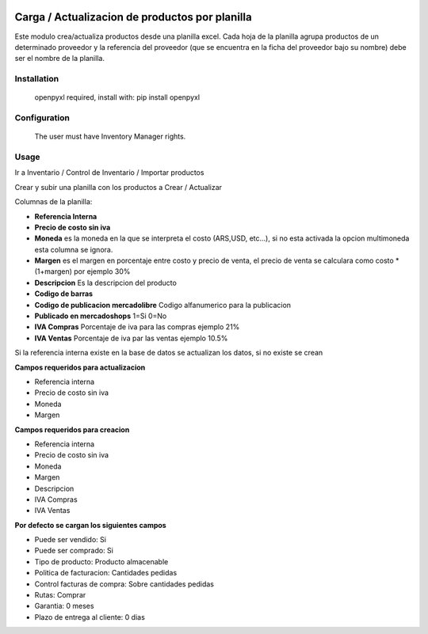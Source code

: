 .. image:: https://img.shields.io/badge/licence-AGPL--3-blue.svg
   :target: http://www.gnu.org/licenses/agpl-3.0-standalone.html
   :alt: License: AGPL-3

===============================================
Carga / Actualizacion de productos por planilla
===============================================

Este modulo crea/actualiza productos desde una planilla excel. Cada hoja de la
planilla agrupa productos de un determinado proveedor y la referencia del
proveedor (que se encuentra en la ficha del proveedor bajo su nombre) debe ser
el nombre de la planilla.

Installation
============

 openpyxl required,
 install with: pip install openpyxl

Configuration
=============

 The user must have Inventory Manager rights.

Usage
=====

Ir a Inventario / Control de Inventario / Importar productos

Crear y subir una planilla con los productos a Crear / Actualizar

Columnas de la planilla:

- **Referencia Interna**
- **Precio de costo sin iva**
- **Moneda** es la moneda en la que se interpreta el costo (ARS,USD, etc...), si no esta activada la opcion multimoneda esta columna se ignora.
- **Margen** es el margen en porcentaje entre costo y precio de venta, el precio de venta se calculara como costo * (1+margen) por ejemplo 30%
- **Descripcion** Es la descripcion del producto
- **Codigo de barras**
- **Codigo de publicacion mercadolibre** Codigo alfanumerico para la publicacion
- **Publicado en mercadoshops** 1=Si 0=No
- **IVA Compras** Porcentaje de iva para las compras ejemplo 21%
- **IVA Ventas** Porcentaje de iva par las ventas ejemplo 10.5%

Si la referencia interna existe en la base de datos se actualizan los datos, si no existe se crean

**Campos requeridos para actualizacion**

- Referencia interna
- Precio de costo sin iva
- Moneda
- Margen

**Campos requeridos para creacion**

- Referencia interna
- Precio de costo sin iva
- Moneda
- Margen
- Descripcion
- IVA Compras
- IVA Ventas

**Por defecto se cargan los siguientes campos**

- Puede ser vendido: Si
- Puede ser comprado: Si
- Tipo de producto: Producto almacenable
- Politica de facturacion: Cantidades pedidas
- Control facturas de compra: Sobre cantidades pedidas
- Rutas: Comprar
- Garantia: 0 meses
- Plazo de entrega al cliente: 0 dias

